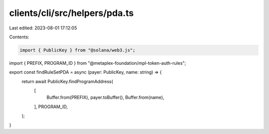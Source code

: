 clients/cli/src/helpers/pda.ts
==============================

Last edited: 2023-08-01 17:12:05

Contents:

.. code-block:: ts

    import { PublicKey } from "@solana/web3.js";
import { PREFIX, PROGRAM_ID } from "@metaplex-foundation/mpl-token-auth-rules";

export const findRuleSetPDA = async (payer: PublicKey, name: string) => {
    return await PublicKey.findProgramAddress(
        [
            Buffer.from(PREFIX),
            payer.toBuffer(),
            Buffer.from(name),
        ],
        PROGRAM_ID,
    );
}

